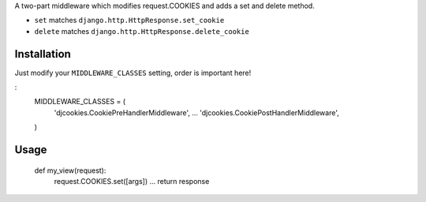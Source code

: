 A two-part middleware which modifies request.COOKIES and adds a set and delete method.

* ``set`` matches ``django.http.HttpResponse.set_cookie``
* ``delete`` matches ``django.http.HttpResponse.delete_cookie``

Installation
------------

Just modify your ``MIDDLEWARE_CLASSES`` setting, order is important here!

:
	MIDDLEWARE_CLASSES = (
	    'djcookies.CookiePreHandlerMiddleware',
	    ...
	    'djcookies.CookiePostHandlerMiddleware',
	)

Usage
-----

	def my_view(request):
	    request.COOKIES.set([args])
	    ...
	    return response